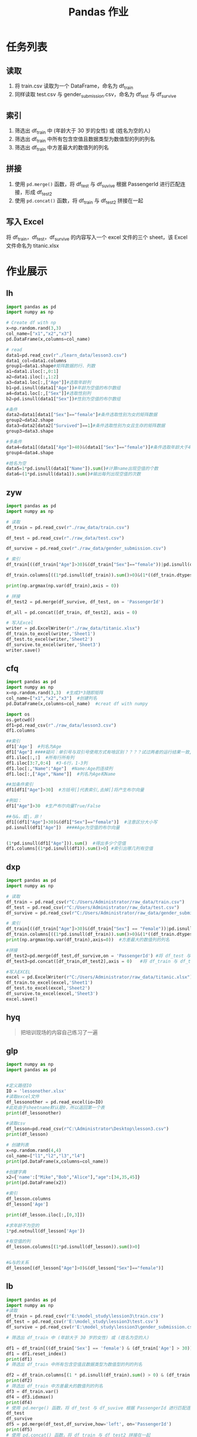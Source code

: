 #+TITLE: Pandas 作业
#+OPTIONS: \n:t

* 任务列表
** 读取
1. 将 train.csv 读取为一个 DataFrame，命名为 df_train
2. 同样读取 test.csv 与 gender_submission.csv，命名为 df_test 与 df_survive
** 索引
1. 筛选出 df_train 中 (年龄大于 30 岁的女性) 或 (姓名为空的人)
2. 筛选出 df_train 中所有包含空值且数据类型为数值型的列的列名
3. 筛选出 df_train 中方差最大的数值列的列名
** 拼接
1. 使用 =pd.merge()= 函数，将 df_test 与 df_suvive 根据 PassengerId 进行匹配连接，形成 df_test2
2. 使用 =pd.concat()= 函数，将 df_train 与 df_test2 拼接在一起
** 写入 Excel
将 df_train，df_test，df_survive 的内容写入一个 excel 文件的三个 sheet，该 Excel 文件命名为 titanic.xlsx

* 作业展示
** lh
#+begin_src python :results output
import pandas as pd
import numpy as np

# Create df with np
x=np.random.rand(3,3)
col_name=["x1","x2","x3"]
pd.DataFrame(x,columns=col_name)

# read
data1=pd.read_csv(r"./learn_data/lesson3.csv")
data1_col=data1.columns
group1=data1.shape#矩阵数据的行、列数
a1=data1.iloc[:,0:1]
a2=data1.iloc[:,1:2]
a3=data1.loc[:,["Age"]]#选取年龄列
b1=pd.isnull(data1["Age"])#年龄为空值的布尔数组
a4=data1.loc[:,["Sex"]]#选取性别列
b2=pd.isnull(data1["Sex"])#性别为空值的布尔数组

#条件
data2=data1[data1["Sex"]=="female"]#条件选取性别为女的矩阵数据
group2=data2.shape
data3=data2[data2["Survived"]==1]#条件选取性别为女且生存的矩阵数据
group3=data3.shape

#多条件
data4=data1[(data1["Age"]>40)&(data1["Sex"]=="female")]#条件选取年龄大于40且性别为女的矩阵数据
group4=data4.shape

#姓名为空
data5=1*pd.isnull(data1["Name"]).sum()#计算name出现空值的个数
data6=(1*pd.isnull(data1)).sum()#输出每列出现空值的次数
#+end_src
** zyw
#+begin_src python
import pandas as pd
import numpy as np

# 读取
df_train = pd.read_csv(r"./raw_data/train.csv")

df_test = pd.read_csv(r"./raw_data/test.csv")

df_survive = pd.read_csv(r"./raw_data/gender_submission.csv")

# 索引
df_train[((df_train["Age"]>30)&(df_train["Sex"]=="female"))|pd.isnull(df_train["Name"])]

df_train.columns[((1*pd.isnull(df_train)).sum()>0)&(1*((df_train.dtypes == "int64")|(df_train.dtypes == "float64"))>0)]

print(np.argmax(np.var(df_train),axis = 0))

# 拼接
df_test2 = pd.merge(df_survive, df_test, on = 'PassengerId')

df_all = pd.concat([df_train, df_test2], axis = 0)

# 写入Excel
writer = pd.ExcelWriter(r"./raw_data/titanic.xlsx")
df_train.to_excel(writer,'Sheet1')
df_test.to_excel(writer,'Sheet2')
df_survive.to_excel(writer,'Sheet3')
writer.save()
#+end_src
** cfq
#+begin_src python
import pandas as pd
import numpy as np
x=np.random.rand(3,3)  #生成3*3随即矩阵
col_name=["x1","x2","x3"]  #创建列名
pd.DataFrame(x,columns=col_name)  #creat df with numpy

import os
os.getcwd()
df1=pd.read_csv(r"./raw_data/lesson3.csv")
df1.columns

##索引
df1['Age']  #列名为Age
df1["Age"] ####疑问：单引号与双引号使用方式有啥区别？？？？试过两者的运行结果一致,是否表示无区别
df1.iloc[:,:]  #所有行所有列
df1.iloc[3:7,0:4]  #3-6行，1-3列
df1.loc[:,"Name":"Age"]  #Name:Age的连续列
df1.loc[:,["Age","Name"]]  #列名为Age和Name

##加条件索引
df1[df1["Age"]>30]  #方括号[]代表索引,去掉[]将产生布尔向量

#例如：
df1["Age"]>30  #生产布尔向量True/False

##与&，或|，非！
df1[(df1["Age"]>30)&(df1["Sex"]=="female")]  #注意区分大小写
pd.isnull(df1["Age"])  ####Age为空值的布尔向量


(1*pd.isnull(df1["Age"])).sum()  #得出多少个空值
df1.columns[(1*pd.isnull(df1)).sum()>0] #索引出哪几列有空值
#+end_src
** dxp
#+begin_src python
import pandas as pd
import numpy as np

# 读取
df_train = pd.read_csv(r"C:/Users/Administrator/raw_data/train.csv")
df_test = pd.read_csv(r"C:/Users/Administrator/raw_data/test.csv")
df_survive = pd.read_csv(r"C:/Users/Administrator/raw_data/gender_submission.csv")

# 索引
df_train[((df_train["Age"]>30)&(df_train["Sex"] == "Female"))|pd.isnull(df_train["Age"])]  #年龄大于30的女性或姓名为空的人
df_train.columns[((1*pd.isnull(df_train)).sum()>0)&(1*((df_train.dtypes == "int64")|(df_train.dtypes == "float64"))>0)] #所有包含空值且数据类型为数值型的列的列名
print(np.argmax(np.var(df_train),axis=0))  #方差最大的数值列的列名

#拼接
df_test2=pd.merge(df_test,df_survive,on = 'PassengerId') #将 df_test 与 df_suvive 根据 PassengerId 进行匹配连接，形成 df_test2
df_test3=pd.concat([df_train,df_test2],axis = 0)   #将 df_train 与 df_test2 拼接在一起

#写入EXCEL
excel = pd.ExcelWriter(r"C:/Users/Administrator/raw_data/titanic.xlsx")
df_train.to_excel(excel,'Sheet1')
df_test.to_excel(excel,'Sheet2')
df_survive.to_excel(excel,'Sheet3')
excel.save()
#+end_src
** hyq
#+begin_quote
把培训现场的内容自己练习了一遍
#+end_quote
** glp
#+begin_src python
import numpy as np
import pandas as pd

 
#定义路径IO
IO = 'lessonother.xlsx'
#读取excel文件
df_lessonother = pd.read_excel(io=IO)
#此处由于sheetname默认是0，所以返回第一个表
print(df_lessonother)

#读取csv
df_lesson=pd.read_csv(r"C:\Administrator\Desktop\lesson3.csv")
print(df_lesson)

# 创建列表
x=np.random.rand(4,4)
col_name=["l1","l2","l3","l4"]
print(pd.DataFrame(x,columns=col_name))

#创建字典
x2={'name':["Mike","Bob","Alice"],"age":[34,35,45]}
print(pd.DataFrame(x2))

#索引
df_lesson.columns
df_lesson['Age']

print(df_lesson.iloc[:,[0,3]])

#求年龄不为空的
1*pd.notnull(df_lesson['Age'])

#有空值的列
df_lesson.columns[(1*pd.isnull(df_lesson)).sum()>0]


#&与的关系
df_lesson[(df_lesson["Age"]>0)&(df_lesson["Sex"]=="female")] 
#+end_src
** lb
#+begin_src python
import pandas as pd
import numpy as np
#读取
df_train = pd.read_csv(r'E:\model_study\lession3\train.csv')
df_test = pd.read_csv(r'E:\model_study\lession3\test.csv')
df_survive = pd.read_csv(r'E:\model_study\lession3\gender_submission.csv')

# 筛选出 df_train 中 (年龄大于 30 岁的女性) 或 (姓名为空的人)

df1 = df_train[((df_train['Sex'] == 'female') & (df_train['Age'] > 30)) | (df_train['Name'].isnull().values == True)]
df1 = df1.reset_index()
print(df1)
# 筛选出 df_train 中所有包含空值且数据类型为数值型的列的列名

df2 = df_train.columns[(1 * pd.isnull(df_train).sum() > 0) & (df_train.dtypes != 'object')]
print(df2)
# 筛选出 df_train 中方差最大的数值列的列名
df3 = df_train.var()
df4 = df3.idxmax()
print(df4)
# 使用 pd.merge() 函数，将 df_test 与 df_suvive 根据 PassengerId 进行匹配连接，形成 df_test2
df_test
df_survive
df5 = pd.merge(df_test,df_survive,how='left', on='PassengerId')
print(df5)
# 使用 pd.concat() 函数，将 df_train 与 df_test2 拼接在一起
df6 = pd.concat([df_train,df5],sort=True)
df6.shape
print(df6)
# 将 df_train，df_test，df_survive 的内容写入一个 excel 文件的三个 sheet，该 Excel 文件命名为 titanic.xlsx
excel_filepath = r'E:\model_study\lession3\titanic.xlsx'
write = pd.ExcelWriter(excel_filepath)
df_train.to_excel(write,sheet_name="sheet1",index=False)
df_test.to_excel(write,sheet_name="sheet2",index=False)
df_survive.to_excel(write,sheet_name="sheet3",index=False)
write.save()
#+end_src
** xlj
#+begin_src python
# -*- coding: utf-8 -*-
"""
Created on Mon Feb 18 16:43:48 2019

@author: xulingjie

lesson 3 runsheng's assignment
"""

import pandas as pd

# 读取
df_train = pd.read_csv('E://部门培训 python//lesson 3//train.csv', engine = 'python')
df_train = df_train.rename(columns = {'锘縋assengerId':'PassengerId'})

df_test = pd.read_csv('E://部门培训 python//lesson 3//test.csv', engine = 'python')
df_test = df_test.rename(columns = {'锘縋assengerId':'PassengerId'})

df_survive = pd.read_csv('E://部门培训 python//lesson 3//gender_submission.csv', engine = 'python')
df_survive = df_survive.rename(columns = {'锘縋assengerId':'PassengerId'})

# 索引
s11 = df_train['Age'] > 30
s12 = df_train['Sex'] == 'female'
s13 = pd.isnull(df_train['Name'])
df_sele1 = df_train[(s11 & s12) | s13]

ColNo = len(df_train.columns)
for i in list(range(0, ColNo)):
    print(pd.isnull(df_train.iloc[:, i]).value_counts())
    print(df_train.iloc[:, i].dtypes)
    print('----------------------------------------')

#结果是Age
    
df_sele3 = df_train.describe()
#Fare

# 拼接
df_test2 = pd.merge(df_test, df_survive, how = 'outer' ,on= 'PassengerId')

df_nothing = pd.concat([df_train, df_test2])

# 写入
writer = pd.ExcelWriter('E:\\部门培训 python\\lesson 3\\titanic.xlsx', engine = 'openpyxl')

df_train.to_excel(excel_writer = writer, sheet_name = 'df_train')
df_test.to_excel(excel_writer = writer, sheet_name = 'df_test')
df_survive.to_excel(excel_writer = writer, sheet_name = 'df_survive')

writer.save()
writer.close()
#+end_src
** wt
#+begin_src python
# -*- coding: utf-8 -*-
"""
Created on Mon Feb 18 10:11:07 2019

@author: a4496
"""
import numpy as np
import pandas as pd
import os
import openpyxl
#获取当前工作路径
os.getcwd()
#设置课程三的工作路径
os.chdir('C:\\wuting\\study\\python\\翱翔者计划\\lesson3\\credit-modeling-master\\lesson3-重要的Python包讲解\\Pandas\\raw_data')
#读取作业的数据文件
df_train = pd.read_csv('train.csv')
df_test = pd.read_csv('test.csv')
df_survive = pd.read_csv('gender_submission.csv')
#数据筛选
df_train_choice1 = df_train[((df_train["Age"]>30)&(df_train["Sex"]=='female'))|(pd.isnull(df_train['Name']))]
df_train_choice2 = df_train.columns[((1*pd.isnull(df_train).sum())>0)&(df_train.dtypes == 'float')]
print(df_train_choice2)
df_train_choice3 = np.var(df_train)
print(df_train_choice3)
df_train_choice4 = df_train_choice3.idxmax()
print(df_train_choice4)
#数据拼接
df_test2 = pd.merge(df_test,df_survive,how='left', on='PassengerId')
df_test3 = pd.concat([df_train,df_test2])
#数据导出
excel = pd.ExcelWriter("c:/wuting/titanic.xlsx")
df_train.to_excel(excel,'Sheet1')
df_test.to_excel(excel,'Sheet2')
df_survive.to_excel(excel,'Sheet3')
excel.save()
#+end_src

